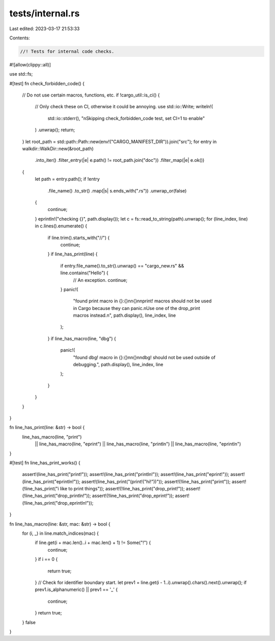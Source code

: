 tests/internal.rs
=================

Last edited: 2023-03-17 21:53:33

Contents:

.. code-block:: rs

    //! Tests for internal code checks.

#![allow(clippy::all)]

use std::fs;

#[test]
fn check_forbidden_code() {
    // Do not use certain macros, functions, etc.
    if !cargo_util::is_ci() {
        // Only check these on CI, otherwise it could be annoying.
        use std::io::Write;
        writeln!(
            std::io::stderr(),
            "\nSkipping check_forbidden_code test, set CI=1 to enable"
        )
        .unwrap();
        return;
    }
    let root_path = std::path::Path::new(env!("CARGO_MANIFEST_DIR")).join("src");
    for entry in walkdir::WalkDir::new(&root_path)
        .into_iter()
        .filter_entry(|e| e.path() != root_path.join("doc"))
        .filter_map(|e| e.ok())
    {
        let path = entry.path();
        if !entry
            .file_name()
            .to_str()
            .map(|s| s.ends_with(".rs"))
            .unwrap_or(false)
        {
            continue;
        }
        eprintln!("checking {}", path.display());
        let c = fs::read_to_string(path).unwrap();
        for (line_index, line) in c.lines().enumerate() {
            if line.trim().starts_with("//") {
                continue;
            }
            if line_has_print(line) {
                if entry.file_name().to_str().unwrap() == "cargo_new.rs" && line.contains("Hello") {
                    // An exception.
                    continue;
                }
                panic!(
                    "found print macro in {}:{}\n\n{}\n\n\
                    print! macros should not be used in Cargo because they can panic.\n\
                    Use one of the drop_print macros instead.\n\
                    ",
                    path.display(),
                    line_index,
                    line
                );
            }
            if line_has_macro(line, "dbg") {
                panic!(
                    "found dbg! macro in {}:{}\n\n{}\n\n\
                    dbg! should not be used outside of debugging.",
                    path.display(),
                    line_index,
                    line
                );
            }
        }
    }
}

fn line_has_print(line: &str) -> bool {
    line_has_macro(line, "print")
        || line_has_macro(line, "eprint")
        || line_has_macro(line, "println")
        || line_has_macro(line, "eprintln")
}

#[test]
fn line_has_print_works() {
    assert!(line_has_print("print!"));
    assert!(line_has_print("println!"));
    assert!(line_has_print("eprint!"));
    assert!(line_has_print("eprintln!"));
    assert!(line_has_print("(print!(\"hi!\"))"));
    assert!(!line_has_print("print"));
    assert!(!line_has_print("i like to print things"));
    assert!(!line_has_print("drop_print!"));
    assert!(!line_has_print("drop_println!"));
    assert!(!line_has_print("drop_eprint!"));
    assert!(!line_has_print("drop_eprintln!"));
}

fn line_has_macro(line: &str, mac: &str) -> bool {
    for (i, _) in line.match_indices(mac) {
        if line.get(i + mac.len()..i + mac.len() + 1) != Some("!") {
            continue;
        }
        if i == 0 {
            return true;
        }
        // Check for identifier boundary start.
        let prev1 = line.get(i - 1..i).unwrap().chars().next().unwrap();
        if prev1.is_alphanumeric() || prev1 == '_' {
            continue;
        }
        return true;
    }
    false
}


